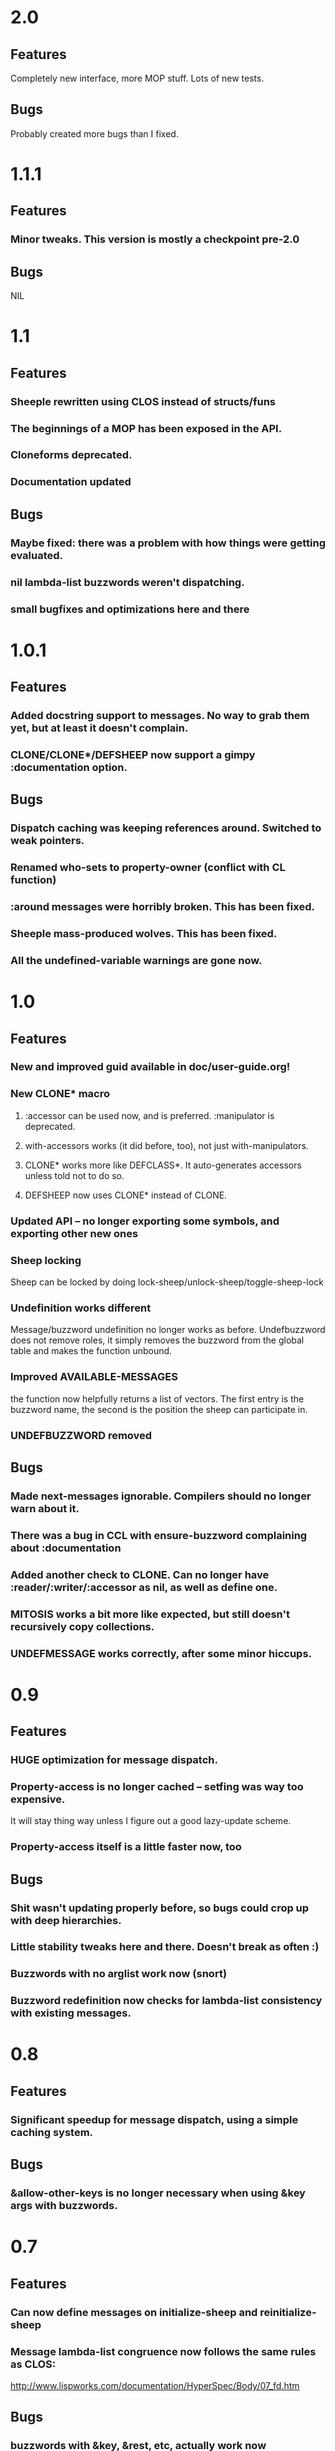 * 2.0
** Features
   Completely new interface, more MOP stuff. Lots of new tests.
** Bugs
   Probably created more bugs than I fixed.
* 1.1.1
** Features
*** Minor tweaks. This version is mostly a checkpoint pre-2.0
** Bugs
   NIL
* 1.1
** Features
*** Sheeple rewritten using CLOS instead of structs/funs
*** The beginnings of a MOP has been exposed in the API.
*** Cloneforms deprecated.
*** Documentation updated
** Bugs
*** Maybe fixed: there was a problem with how things were getting evaluated.
*** nil lambda-list buzzwords weren't dispatching.
*** small bugfixes and optimizations here and there
* 1.0.1
** Features
*** Added docstring support to messages. No way to grab them yet, but at least it doesn't complain.
*** CLONE/CLONE*/DEFSHEEP now support a gimpy :documentation option.
** Bugs
*** Dispatch caching was keeping references around. Switched to weak pointers.
*** Renamed who-sets to property-owner (conflict with CL function)
*** :around messages were horribly broken. This has been fixed.
*** Sheeple mass-produced wolves. This has been fixed.
*** All the undefined-variable warnings are gone now.
* 1.0
** Features
*** New and improved guid available in doc/user-guide.org!
*** New CLONE* macro
**** :accessor can be used now, and is preferred. :manipulator is deprecated.
**** with-accessors works (it did before, too), not just with-manipulators.
**** CLONE* works more like DEFCLASS*. It auto-generates accessors unless told not to do so.
**** DEFSHEEP now uses CLONE* instead of CLONE.
*** Updated API -- no longer exporting some symbols, and exporting other new ones
*** Sheep locking
    Sheep can be locked by doing lock-sheep/unlock-sheep/toggle-sheep-lock
*** Undefinition works different
    Message/buzzword undefinition no longer works as before. Undefbuzzword does not remove roles, it
    simply removes the buzzword from the global table and makes the function unbound.
*** Improved AVAILABLE-MESSAGES
    the function now helpfully returns a list of vectors. The first entry is the buzzword name, the
    second is the position the sheep can participate in.
*** UNDEFBUZZWORD removed
** Bugs
*** Made next-messages ignorable. Compilers should no longer warn about it.
*** There was a bug in CCL with ensure-buzzword complaining about :documentation
*** Added another check to CLONE. Can no longer have :reader/:writer/:accessor as nil, as well as define one.
*** MITOSIS works a bit more like expected, but still doesn't recursively copy collections.
*** UNDEFMESSAGE works correctly, after some minor hiccups.

* 0.9
** Features
*** HUGE optimization for message dispatch.
*** Property-access is no longer cached -- setfing was way too expensive.
    It will stay thing way unless I figure out a good lazy-update scheme.
*** Property-access itself is a little faster now, too
** Bugs
*** Shit wasn't updating properly before, so bugs could crop up with deep hierarchies.
*** Little stability tweaks here and there. Doesn't break as often :)
*** Buzzwords with no arglist work now (snort)
*** Buzzword redefinition now checks for lambda-list consistency with existing messages.

* 0.8
** Features
*** Significant speedup for message dispatch, using a simple caching system.
** Bugs
*** &allow-other-keys is no longer necessary when using &key args with buzzwords.

* 0.7
** Features
*** Can now define messages on initialize-sheep and reinitialize-sheep
*** Message lambda-list congruence now follows the same rules as CLOS:
    http://www.lispworks.com/documentation/HyperSpec/Body/07_fd.htm
** Bugs
*** buzzwords with &key, &rest, etc, actually work now
*** some mostly-inconsequential whoopsies with conditions were patched

* 0.6
** Features
*** Nothing worth noting
** Bugfixes
*** defsheep wasn't actually redefining sheeple.
*** Lots of minor bugfixes

* 0.5
** Features
*** Cloneforms actually work more like CLOS initforms now
    (they don't execute if a value is already provided)
*** Major, faster reimplementation of Sheeple. The MOP stuff is gone for now, though.
** Bugfixes
*** Conditions work nicer now. Reorganized them and put them in their place.

* 0.4
** Features
*** Several MOP-related symbols made available, including sheep creation and property access.
*** More information about Sheeple in README
** Bugfixes
*** Fixed a bug with undefbuzzword that undefined all messages

* 0.3
** Features
*** CLOS-style lambda-lists for buzzwords and messages implemented
*** Updated README to reflect new defbuzzword
*** More tests written -- all pass on SBCL/Lin32
** Bugfixes
*** Fixed issue with message blocks
*** Fixed issue caused by fixing issue with message blocks

* 0.2
** Features
*** with-properties and with-manipulators implemented
*** small code cleanup
*** New tools for inspecting and manipulating cloneforms
*** Property access speedup -- all property keys must now be symbols
** Bugfixes
*** NIL

* 0.1
  Initial release

